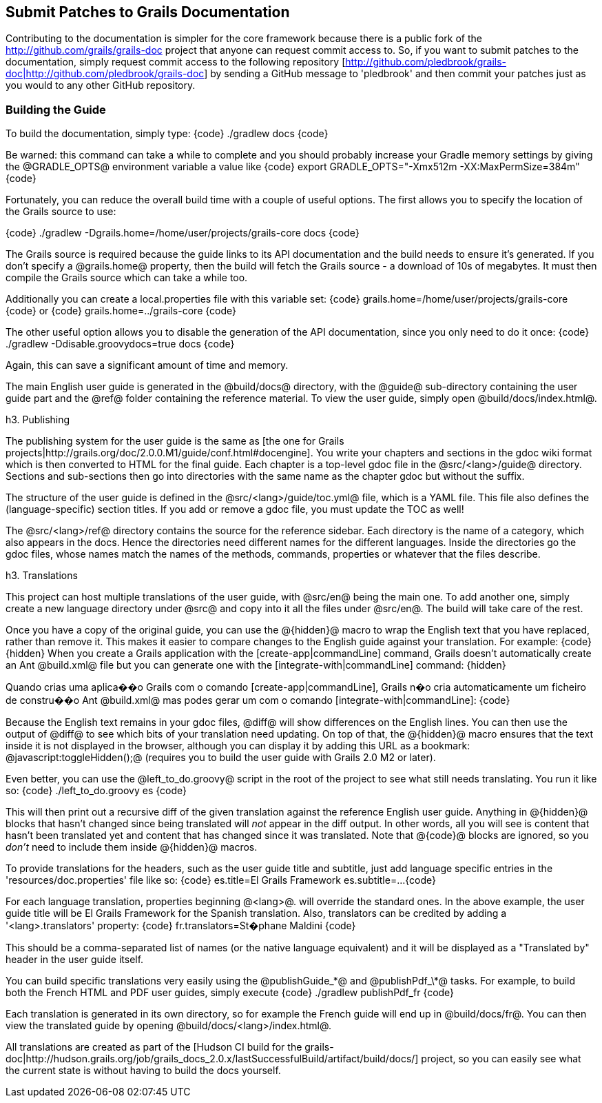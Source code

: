 == Submit Patches to Grails Documentation

Contributing to the documentation is simpler for the core framework because there is a public fork of the http://github.com/grails/grails-doc[http://github.com/grails/grails-doc] project that anyone can request commit access to. So, if you want to submit patches to the documentation, simply request commit access to the following repository [http://github.com/pledbrook/grails-doc|http://github.com/pledbrook/grails-doc] by sending a GitHub message to 'pledbrook' and then commit your patches just as you would to any other GitHub repository.

=== Building the Guide

To build the documentation, simply type:
{code}
./gradlew docs
{code}

Be warned: this command can take a while to complete and you should probably increase your Gradle memory settings by giving the @GRADLE_OPTS@ environment variable a value like
{code}
export GRADLE_OPTS="-Xmx512m -XX:MaxPermSize=384m"
{code}

Fortunately, you can reduce the overall build time with a couple of useful options. The first allows you to specify the location of the Grails source to use:

{code}
./gradlew -Dgrails.home=/home/user/projects/grails-core docs 
{code}

The Grails source is required because the guide links to its API documentation and the build needs to ensure it's generated. If you don't specify a @grails.home@ property, then the build will fetch the Grails source - a download of 10s of megabytes. It must then compile the Grails source which can take a while too.

Additionally you can create a local.properties file with this variable set:
{code}
grails.home=/home/user/projects/grails-core
{code}
or
{code}
grails.home=../grails-core
{code}

The other useful option allows you to disable the generation of the API documentation, since you only need to do it once:
{code}
./gradlew -Ddisable.groovydocs=true docs
{code}

Again, this can save a significant amount of time and memory.

The main English user guide is generated in the @build/docs@ directory, with the @guide@ sub-directory containing the user guide part and the @ref@ folder containing the reference material. To view the user guide, simply open @build/docs/index.html@.

h3. Publishing

The publishing system for the user guide is the same as [the one for Grails projects|http://grails.org/doc/2.0.0.M1/guide/conf.html#docengine]. You write your chapters and sections in the gdoc wiki format which is then converted to HTML for the final guide. Each chapter is a top-level gdoc file in the @src/<lang>/guide@ directory. Sections and sub-sections then go into directories with the same name as the chapter gdoc but without the suffix.

The structure of the user guide is defined in the @src/<lang>/guide/toc.yml@ file, which is a YAML file. This file also defines the (language-specific) section titles. If you add or remove a gdoc file, you must update the TOC as well!

The @src/<lang>/ref@ directory contains the source for the reference sidebar. Each directory is the name of a category, which also appears in the docs. Hence the directories need different names for the different languages. Inside the directories go the gdoc files, whose names match the names of the methods, commands, properties or whatever that the files describe.

h3. Translations

This project can host multiple translations of the user guide, with @src/en@ being the main one. To add another one, simply create a new language directory under @src@ and copy into it all the files under @src/en@. The build will take care of the rest.

Once you have a copy of the original guide, you can use the @\{hidden\}@ macro to wrap the English text that you have replaced, rather than remove it. This makes it easier to compare changes to the English guide against your translation. For example:
{code}
\{hidden\}
When you create a Grails application with the [create-app|commandLine] command,
Grails doesn't automatically create an Ant @build.xml@ file but you can generate
one with the [integrate-with|commandLine] command:
\{hidden\}

Quando crias uma aplica��o Grails com o comando [create-app|commandLine], Grails
n�o cria automaticamente um ficheiro de constru��o Ant @build.xml@ mas podes gerar
um com o comando [integrate-with|commandLine]:
{code}

Because the English text remains in your gdoc files, @diff@ will show differences on the English lines. You can then use the output of @diff@ to see which bits of your translation need updating. On top of that, the @\{hidden\}@ macro ensures that the text inside it is not displayed in the browser, although you can display it by adding this URL as a bookmark: @javascript:toggleHidden();@ (requires you to build the user guide with Grails 2.0 M2 or later).

Even better, you can use the @left_to_do.groovy@ script in the root of the project to see what still needs translating. You run it like so:
{code}
./left_to_do.groovy es
{code}

This will then print out a recursive diff of the given translation against the reference English user guide. Anything in @\{hidden\}@ blocks that hasn't changed since being translated will _not_ appear in the diff output. In other words, all you will see is content that hasn't been translated yet and content that has changed since it was translated. Note that @\{code\}@ blocks are ignored, so you _don't_ need to include them inside @\{hidden\}@ macros.

To provide translations for the headers, such as the user guide title and subtitle, just add language specific entries in the 'resources/doc.properties' file like so:
{code}
es.title=El Grails Framework
es.subtitle=...
{code}

For each language translation, properties beginning @<lang>@. will override the standard ones. In the above example, the user guide title will be El Grails Framework for the Spanish translation. Also, translators can be credited by adding a '<lang>.translators' property:
{code}
fr.translators=St�phane Maldini
{code}

This should be a comma-separated list of names (or the native language equivalent) and it will be displayed as a "Translated by" header in the user guide itself.

You can build specific translations very easily using the @publishGuide_\*@ and @publishPdf_\*@ tasks. For example, to build both the French HTML and PDF user guides, simply execute
{code}
./gradlew publishPdf_fr
{code}

Each translation is generated in its own directory, so for example the French guide will end up in @build/docs/fr@. You can then view the translated guide by opening @build/docs/<lang>/index.html@.

All translations are created as part of the [Hudson CI build for the grails-doc|http://hudson.grails.org/job/grails_docs_2.0.x/lastSuccessfulBuild/artifact/build/docs/] project, so you can easily see what the current state is without having to build the docs yourself.
